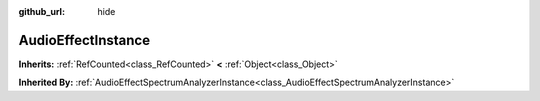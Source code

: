 :github_url: hide

.. Generated automatically by doc/tools/makerst.py in Godot's source tree.
.. DO NOT EDIT THIS FILE, but the AudioEffectInstance.xml source instead.
.. The source is found in doc/classes or modules/<name>/doc_classes.

.. _class_AudioEffectInstance:

AudioEffectInstance
===================

**Inherits:** :ref:`RefCounted<class_RefCounted>` **<** :ref:`Object<class_Object>`

**Inherited By:** :ref:`AudioEffectSpectrumAnalyzerInstance<class_AudioEffectSpectrumAnalyzerInstance>`



.. |virtual| replace:: :abbr:`virtual (This method should typically be overridden by the user to have any effect.)`
.. |const| replace:: :abbr:`const (This method has no side effects. It doesn't modify any of the instance's member variables.)`
.. |vararg| replace:: :abbr:`vararg (This method accepts any number of arguments after the ones described here.)`
.. |constructor| replace:: :abbr:`constructor (This method is used to construct a type.)`
.. |operator| replace:: :abbr:`operator (This method describes a valid operator to use with this type as left-hand operand.)`
